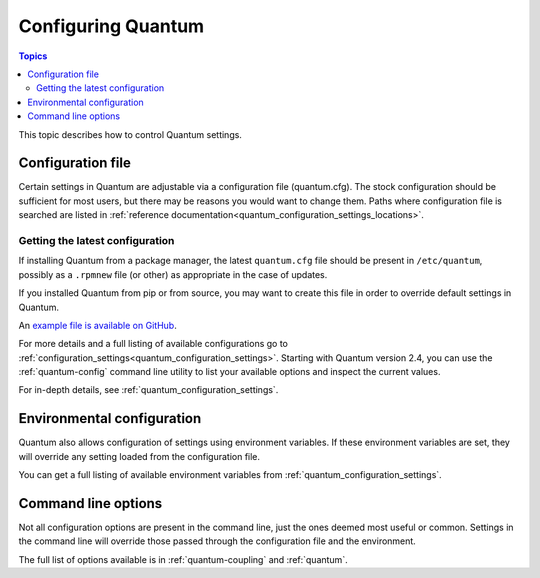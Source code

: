 .. _intro_configuration:

*******************
Configuring Quantum
*******************

.. contents:: Topics


This topic describes how to control Quantum settings.


.. _the_configuration_file:

Configuration file
==================

Certain settings in Quantum are adjustable via a configuration file (quantum.cfg).
The stock configuration should be sufficient for most users, but there may be reasons you would want to change them.
Paths where configuration file is searched are listed in :ref:`reference documentation<quantum_configuration_settings_locations>`.

.. _getting_the_latest_configuration:

Getting the latest configuration
--------------------------------

If installing Quantum from a package manager, the latest ``quantum.cfg`` file should be present in ``/etc/quantum``, possibly
as a ``.rpmnew`` file (or other) as appropriate in the case of updates.

If you installed Quantum from pip or from source, you may want to create this file in order to override
default settings in Quantum.

An `example file is available on GitHub <https://github.com/quantum/quantum/blob/stable-2.9/examples/quantum.cfg>`_.

For more details and a full listing of available configurations go to :ref:`configuration_settings<quantum_configuration_settings>`. Starting with Quantum version 2.4, you can use the :ref:`quantum-config` command line utility to list your available options and inspect the current values.

For in-depth details, see :ref:`quantum_configuration_settings`.

.. _environmental_configuration:

Environmental configuration
===========================

Quantum also allows configuration of settings using environment variables.
If these environment variables are set, they will override any setting loaded from the configuration file.

You can get a full listing of available environment variables from :ref:`quantum_configuration_settings`.


.. _command_line_configuration:

Command line options
====================

Not all configuration options are present in the command line, just the ones deemed most useful or common.
Settings in the command line will override those passed through the configuration file and the environment.

The full list of options available is in :ref:`quantum-coupling` and :ref:`quantum`.

